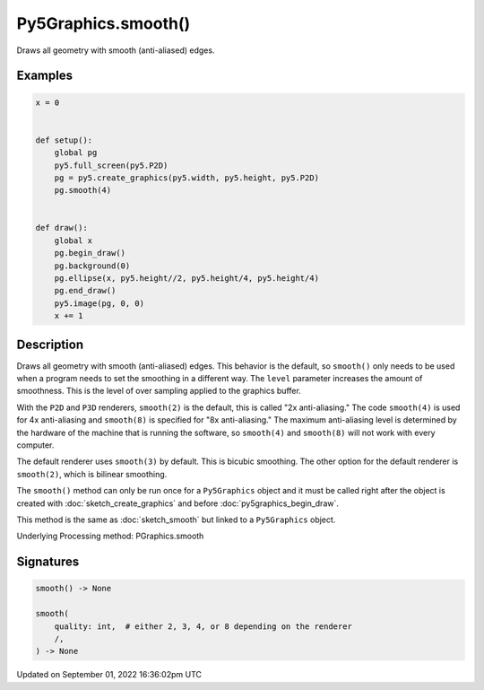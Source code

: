 Py5Graphics.smooth()
====================

Draws all geometry with smooth (anti-aliased) edges.

Examples
--------

.. raw:: html

    <div class="example-table">

.. raw:: html

    <div class="example-row"><div class="example-cell-image">

.. raw:: html

    </div><div class="example-cell-code">

.. code:: python

    x = 0


    def setup():
        global pg
        py5.full_screen(py5.P2D)
        pg = py5.create_graphics(py5.width, py5.height, py5.P2D)
        pg.smooth(4)


    def draw():
        global x
        pg.begin_draw()
        pg.background(0)
        pg.ellipse(x, py5.height//2, py5.height/4, py5.height/4)
        pg.end_draw()
        py5.image(pg, 0, 0)
        x += 1

.. raw:: html

    </div></div>

.. raw:: html

    </div>

Description
-----------

Draws all geometry with smooth (anti-aliased) edges. This behavior is the default, so ``smooth()`` only needs to be used when a program needs to set the smoothing in a different way. The ``level`` parameter increases the amount of smoothness. This is the level of over sampling applied to the graphics buffer.

With the ``P2D`` and ``P3D`` renderers, ``smooth(2)`` is the default, this is called "2x anti-aliasing." The code ``smooth(4)`` is used for 4x anti-aliasing and ``smooth(8)`` is specified for "8x anti-aliasing." The maximum anti-aliasing level is determined by the hardware of the machine that is running the software, so ``smooth(4)`` and ``smooth(8)`` will not work with every computer.

The default renderer uses ``smooth(3)`` by default. This is bicubic smoothing. The other option for the default renderer is ``smooth(2)``, which is bilinear smoothing.

The ``smooth()`` method can only be run once for a ``Py5Graphics`` object and it must be called right after the object is created with :doc:`sketch_create_graphics` and before :doc:`py5graphics_begin_draw`.

This method is the same as :doc:`sketch_smooth` but linked to a ``Py5Graphics`` object.

Underlying Processing method: PGraphics.smooth

Signatures
----------

.. code:: python

    smooth() -> None

    smooth(
        quality: int,  # either 2, 3, 4, or 8 depending on the renderer
        /,
    ) -> None

Updated on September 01, 2022 16:36:02pm UTC


